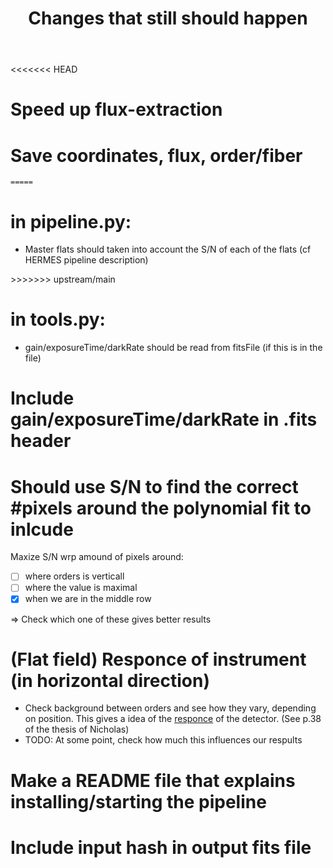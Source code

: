 #+title:Changes that still should happen

<<<<<<< HEAD


* Speed up flux-extraction

* Save coordinates, flux, order/fiber 
=======
* in pipeline.py:
- Master flats should taken into account the S/N of each of the flats (cf HERMES pipeline description)
>>>>>>> upstream/main

* in tools.py:
- gain/exposureTime/darkRate should be read from fitsFile (if this is in the file)

* Include gain/exposureTime/darkRate in .fits header

* Should use S/N to find the correct #pixels around the polynomial fit to inlcude
Maxize S/N wrp amound of pixels around:
- [ ] where orders is verticall
- [ ] where the value is maximal
- [X] when we are in the middle row

=> Check which one of these gives better results


* (Flat field) Responce of instrument (in horizontal direction)
- Check background between orders and see how they vary, depending on position. This gives a idea of the _responce_ of the detector. (See p.38 of the thesis of Nicholas)
- TODO: At some point, check how much this influences our respults


* Make a README file that explains installing/starting the pipeline


* Include input hash in output fits file

